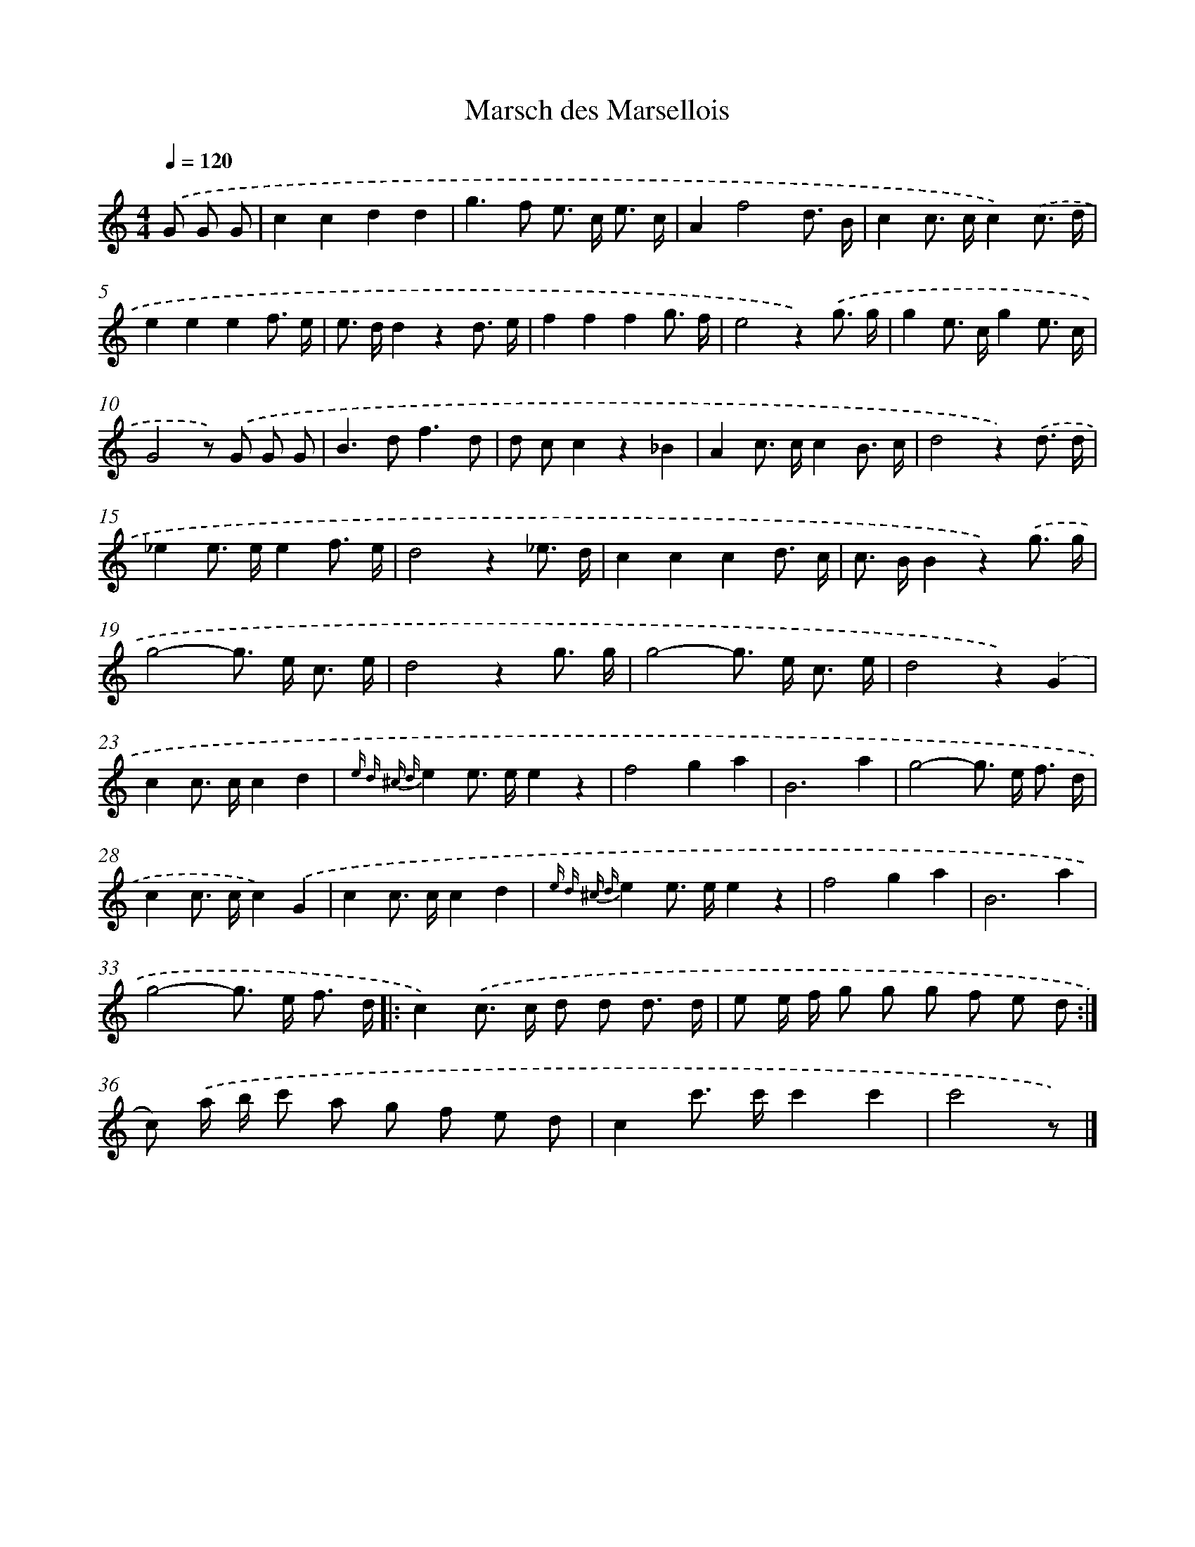X: 14715
T: Marsch des Marsellois
%%abc-version 2.0
%%abcx-abcm2ps-target-version 5.9.1 (29 Sep 2008)
%%abc-creator hum2abc beta
%%abcx-conversion-date 2018/11/01 14:37:47
%%humdrum-veritas 2359730075
%%humdrum-veritas-data 1856253389
%%continueall 1
%%barnumbers 0
L: 1/8
M: 4/4
Q: 1/4=120
K: C clef=treble
.('G G G [I:setbarnb 1]|
c2c2d2d2 |
g2>f2 e> c e3/ c/ |
A2f4d3/ B/ |
c2c> cc2).('c3/ d/ |
e2e2e2f3/ e/ |
e> dd2z2d3/ e/ |
f2f2f2g3/ f/ |
e4z2).('g3/ g/ |
g2e> cg2e3/ c/ |
G4z) .('G G G |
B2>d2f3d |
d cc2z2_B2 |
A2c> cc2B3/ c/ |
d4z2).('d3/ d/ |
_e2e> ee2f3/ e/ |
d4z2_e3/ d/ |
c2c2c2d3/ c/ |
c> BB2z2).('g3/ g/ |
g4-g> e c3/ e/ |
d4z2g3/ g/ |
g4-g> e c3/ e/ |
d4z2).('G2 |
c2c> cc2d2 |
{e d ^c d}e2e> ee2z2 |
f4g2a2 |
B6a2 |
g4-g> e f3/ d/ |
c2c> cc2).('G2 |
c2c> cc2d2 |
{e d ^c d}e2e> ee2z2 |
f4g2a2 |
B6a2 |
g4-g> e f3/ d/ ]|:
c2).('c> c d d d3/ d/ |
e e/ f/ g g g f e d :|]
c) .('a/ b/ c' a g f e d |
c2c'> c'c'2c'2 |
c'4z) |]
